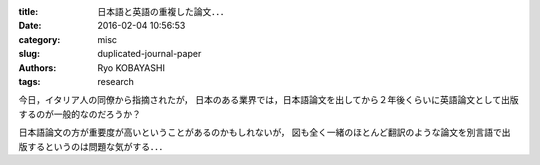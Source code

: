 
:title: 日本語と英語の重複した論文．．．
:date: 2016-02-04 10:56:53
:category: misc
:slug: duplicated-journal-paper
:authors: Ryo KOBAYASHI
:tags: research

今日，イタリア人の同僚から指摘されたが，
日本のある業界では，日本語論文を出してから２年後くらいに英語論文として出版するのが一般的なのだろうか？

日本語論文の方が重要度が高いということがあるのかもしれないが，
図も全く一緒のほとんど翻訳のような論文を別言語で出版するというのは問題な気がする．．．


